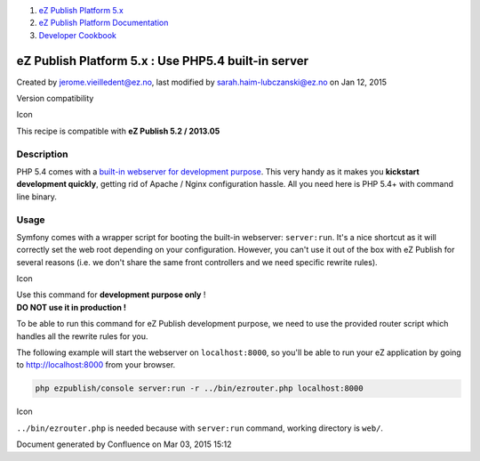 #. `eZ Publish Platform 5.x <index.html>`__
#. `eZ Publish Platform
   Documentation <eZ-Publish-Platform-Documentation_1114149.html>`__
#. `Developer Cookbook <Developer-Cookbook_11403951.html>`__

eZ Publish Platform 5.x : Use PHP5.4 built-in server
====================================================

Created by jerome.vieilledent@ez.no, last modified by
sarah.haim-lubczanski@ez.no on Jan 12, 2015

Version compatibility

Icon

This recipe is compatible with **eZ Publish 5.2 / 2013.05**

 

Description
-----------

PHP 5.4 comes with a `built-in webserver for development
purpose <http://php.net/manual/en/features.commandline.webserver.php>`__.
This very handy as it makes you **kickstart development quickly**,
getting rid of Apache / Nginx configuration hassle. All you need here is
PHP 5.4+ with command line binary.

Usage
-----

Symfony comes with a wrapper script for booting the built-in
webserver: \ ``server:run``. It's a nice shortcut as it will correctly
set the web root depending on your configuration. However, you can't use
it out of the box with eZ Publish for several reasons (i.e. we don't
share the same front controllers and we need specific rewrite rules).

Icon

| Use this command for **development purpose only** !
| **DO NOT use it in production !**

To be able to run this command for eZ Publish development purpose, we
need to use the provided router script which handles all the rewrite
rules for you.

The following example will start the webserver on ``localhost:8000``, so
you'll be able to run your eZ application by going
to \ http://localhost:8000 from your browser.

.. code:: theme:

    php ezpublish/console server:run -r ../bin/ezrouter.php localhost:8000

Icon

``../bin/ezrouter.php`` is needed because with \ ``server:run`` command,
working directory is \ ``web/``.

Document generated by Confluence on Mar 03, 2015 15:12
